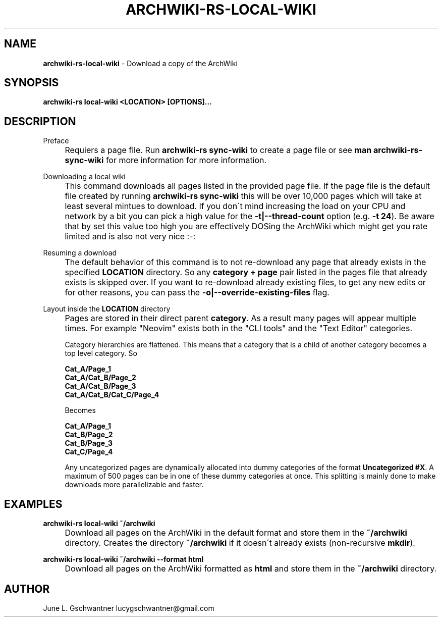 .\" generated with Ronn-NG/v0.9.1
.\" http://github.com/apjanke/ronn-ng/tree/0.9.1
.TH "ARCHWIKI\-RS\-LOCAL\-WIKI" "1" "April 2024" ""
.SH "NAME"
\fBarchwiki\-rs\-local\-wiki\fR \- Download a copy of the ArchWiki
.SH "SYNOPSIS"
\fBarchwiki\-rs local\-wiki <LOCATION> [OPTIONS]\|\.\|\.\|\.\fR
.SH "DESCRIPTION"
Preface
.IP "" 4
Requiers a page file\. Run \fBarchwiki\-rs sync\-wiki\fR to create a page file or see \fBman archwiki\-rs\-sync\-wiki\fR for more information for more information\.
.IP "" 0
.P
Downloading a local wiki
.IP "" 4
This command downloads all pages listed in the provided page file\. If the page file is the default file created by running \fBarchwiki\-rs sync\-wiki\fR this will be over 10,000 pages which will take at least several mintues to download\. If you don\'t mind increasing the load on your CPU and network by a bit you can pick a high value for the \fB\-t|\-\-thread\-count\fR option (e\.g\. \fB\-t 24\fR)\. Be aware that by set this value too high you are effectively DOSing the ArchWiki which might get you rate limited and is also not very nice :\-:
.IP "" 0
.P
Resuming a download
.IP "" 4
The default behavior of this command is to not re\-download any page that already exists in the specified \fBLOCATION\fR directory\. So any \fBcategory + page\fR pair listed in the pages file that already exists is skipped over\. If you want to re\-download already existing files, to get any new edits or for other reasons, you can pass the \fB\-o|\-\-override\-existing\-files\fR flag\.
.IP "" 0
.P
Layout inside the \fBLOCATION\fR directory
.IP "" 4
Pages are stored in their direct parent \fBcategory\fR\. As a result many pages will appear multiple times\. For example "Neovim" exists both in the "CLI tools" and the "Text Editor" categories\.
.IP
Category hierarchies are flattened\. This means that a category that is a child of another category becomes a top level category\. So
.IP
\fBCat_A/Page_1\fR
.br
\fBCat_A/Cat_B/Page_2\fR
.br
\fBCat_A/Cat_B/Page_3\fR
.br
\fBCat_A/Cat_B/Cat_C/Page_4\fR
.br
.IP
Becomes
.IP
\fBCat_A/Page_1\fR
.br
\fBCat_B/Page_2\fR
.br
\fBCat_B/Page_3\fR
.br
\fBCat_C/Page_4\fR
.br
.IP
Any uncategorized pages are dynamically allocated into dummy categories of the format \fBUncategorized #X\fR\. A maximum of 500 pages can be in one of these dummy categories at once\. This splitting is mainly done to make downloads more parallelizable and faster\.
.IP "" 0
.SH "EXAMPLES"
\fBarchwiki\-rs local\-wiki ~/archwiki\fR
.IP "" 4
Download all pages on the ArchWiki in the default format and store them in the \fB~/archwiki\fR directory\. Creates the directory \fB~/archwiki\fR if it doesn\'t already exists (non\-recursive \fBmkdir\fR)\.
.IP "" 0
.P
\fBarchwiki\-rs local\-wiki ~/archwiki \-\-format html\fR
.IP "" 4
Download all pages on the ArchWiki formatted as \fBhtml\fR and store them in the \fB~/archwiki\fR directory\.
.IP "" 0
.SH "AUTHOR"
June L\. Gschwantner lucygschwantner@gmail\.com
